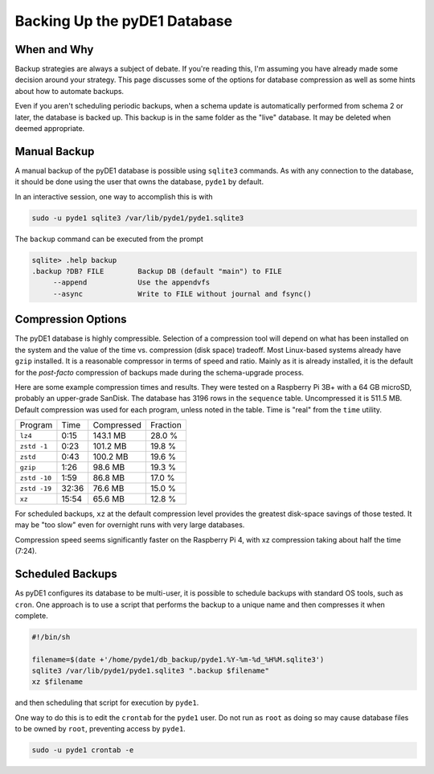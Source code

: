..
    Copyright © 2022-2023 Jeff Kletsky. All Rights Reserved.

    License for this software, part of the pyDE1 package, is granted under
    GNU General Public License v3.0 only
    SPDX-License-Identifier: GPL-3.0-only

=============================
Backing Up the pyDE1 Database
=============================

------------
When and Why
------------

Backup strategies are always a subject of debate. If you're reading this,
I'm assuming you have already made some decision around your strategy.
This page discusses some of the options for database compression as well as
some hints about how to automate backups.

Even if you aren't scheduling periodic backups, when a schema update
is automatically performed from schema 2 or later, the database is backed up.
This backup is in the same folder as the "live" database. It may be
deleted when deemed appropriate.

-------------
Manual Backup
-------------

A manual backup of the pyDE1 database is possible using ``sqlite3`` commands.
As with any connection to the database, it should be done using the user
that owns the database, ``pyde1`` by default.

In an interactive session, one way to accomplish this is with

.. code-block:: sh

  sudo -u pyde1 sqlite3 /var/lib/pyde1/pyde1.sqlite3

The ``backup`` command can be executed from the prompt

.. code-block::

  sqlite> .help backup
  .backup ?DB? FILE        Backup DB (default "main") to FILE
       --append            Use the appendvfs
       --async             Write to FILE without journal and fsync()

-------------------
Compression Options
-------------------

The pyDE1 database is highly compressible. Selection of a compression tool
will depend on what has been installed on the system and the value of the
time vs. compression (disk space) tradeoff. Most Linux-based systems already
have ``gzip`` installed. It is a reasonable compressor in terms of speed and
ratio. Mainly as it is already installed, it is the default for the *post-facto*
compression of backups made during the schema-upgrade process.

Here are some example compression times and results. They were tested on
a Raspberry Pi 3B+ with a 64 GB microSD, probably an upper-grade SanDisk.
The database has 3196 rows in the ``sequence`` table.
Uncompressed it is 511.5 MB. Default compression was used for each program,
unless noted in the table. Time is "real" from the ``time`` utility.

.. list-table::

  * - Program
    - Time
    - Compressed
    - Fraction

  * - ``lz4``
    - 0:15
    - 143.1 MB
    - 28.0 %

  * - ``zstd -1``
    - 0:23
    - 101.2 MB
    - 19.8 %

  * - ``zstd``
    - 0:43
    - 100.2 MB
    - 19.6 %

  * - ``gzip``
    - 1:26
    - 98.6 MB
    - 19.3 %

  * - ``zstd -10``
    - 1:59
    - 86.8 MB
    - 17.0 %

  * - ``zstd -19``
    - 32:36
    - 76.6 MB
    - 15.0 %

  * - ``xz``
    - 15:54
    - 65.6 MB
    - 12.8 %

For scheduled backups, ``xz`` at the default compression level provides
the greatest disk-space savings of those tested. It may be "too slow"
even for overnight runs with very large databases.

Compression speed seems significantly faster on the Raspberry Pi 4,
with xz compression taking about half the time (7:24).

-----------------
Scheduled Backups
-----------------

As pyDE1 configures its database to be multi-user, it is possible to schedule
backups with standard OS tools, such as ``cron``. One approach is to use
a script that performs the backup to a unique name and then compresses it
when complete.

.. code-block:: sh

  #!/bin/sh

  filename=$(date +'/home/pyde1/db_backup/pyde1.%Y-%m-%d_%H%M.sqlite3')
  sqlite3 /var/lib/pyde1/pyde1.sqlite3 ".backup $filename"
  xz $filename

and then scheduling that script for execution by ``pyde1``.

One way to do this is to edit the ``crontab`` for the ``pyde1`` user.
Do not run as ``root`` as doing so may cause database files
to be owned by ``root``, preventing access by ``pyde1``.

.. code-block:: sh

  sudo -u pyde1 crontab -e
